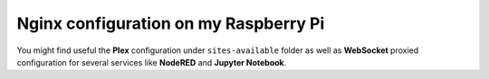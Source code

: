 Nginx configuration on my Raspberry Pi
============================================

You might find useful the **Plex** configuration under ``sites-available`` folder
as well as **WebSocket** proxied configuration for several services like **NodeRED** and **Jupyter Notebook**.
